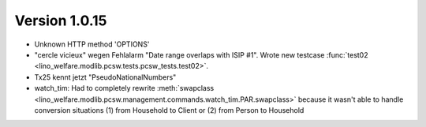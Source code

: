 Version 1.0.15
==============

- Unknown HTTP method 'OPTIONS'

- "cercle vicieux" wegen Fehlalarm "Date range overlaps with ISIP #1".
  Wrote new testcase 
  :func:`test02 <lino_welfare.modlib.pcsw.tests.pcsw_tests.test02>`.
  
- Tx25 kennt jetzt "PseudoNationalNumbers"

- watch_tim: 
  Had to completely rewrite 
  :meth:`swapclass <lino_welfare.modlib.pcsw.management.commands.watch_tim.PAR.swapclass>`
  because it wasn't able to handle conversion situations 
  (1) from Household to Client
  or (2) from Person to Household
